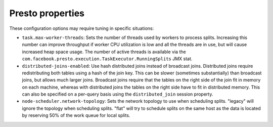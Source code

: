 =================
Presto properties
=================

These configuration options may require tuning in specific situations:

* ``task.max-worker-threads``:
  Sets the number of threads used by workers to process splits. Increasing this number
  can improve throughput if worker CPU utilization is low and all the threads are in use,
  but will cause increased heap space usage. The number of active threads is available via
  the ``com.facebook.presto.execution.TaskExecutor.RunningSplits`` JMX stat.

* ``distributed-joins-enabled``:
  Use hash distributed joins instead of broadcast joins. Distributed joins
  require redistributing both tables using a hash of the join key. This can
  be slower (sometimes substantially) than broadcast joins, but allows much
  larger joins. Broadcast joins require that the tables on the right side of
  the join fit in memory on each machine, whereas with distributed joins the
  tables on the right side have to fit in distributed memory. This can also be
  specified on a per-query basis using the ``distributed_join`` session property.

* ``node-scheduler.network-topology``:
  Sets the network topology to use when scheduling splits. "legacy" will ignore
  the topology when scheduling splits. "flat" will try to schedule splits on the same
  host as the data is located by reserving 50% of the work queue for local splits.

